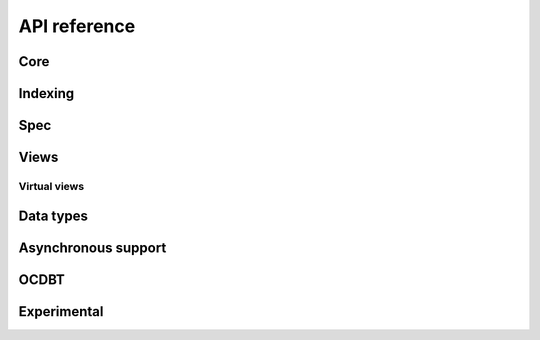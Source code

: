 .. _python-api:

API reference
=============

Core
----

.. python-apigen-group:: core

Indexing
--------

.. python-apigen-group:: indexing

Spec
----

.. python-apigen-group:: spec

Views
-----

.. python-apigen-group:: views

Virtual views
^^^^^^^^^^^^^

.. python-apigen-group:: virtual-views

Data types
----------

.. python-apigen-group:: data-types

Asynchronous support
---------------------

.. python-apigen-group:: asynchronous-support

OCDBT
-----

.. python-apigen-group:: ocdbt


Experimental
---------------------

.. python-apigen-group:: experimental
